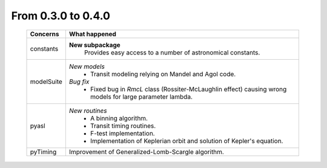 From 0.3.0 to 0.4.0
===================

  ==================  =============
  Concerns            What happened
  ==================  =============
  constants           **New subpackage**
                        Provides easy access to a number of astronomical
                        constants.
  modelSuite          *New models*
                        - Transit modeling relying on Mandel and Agol code.
                      *Bug fix*
                        - Fixed bug in *RmcL* class (Rossiter-McLaughlin effect)
                          causing wrong models for large
                          parameter lambda.                   
  pyasl               *New routines*
                        - A binning algorithm.
                        - Transit timing routines.
                        - F-test implementation.
                        - Implementation of Keplerian orbit and solution of Kepler's equation.
  pyTiming            Improvement of Generalized-Lomb-Scargle algorithm.
  ==================  =============